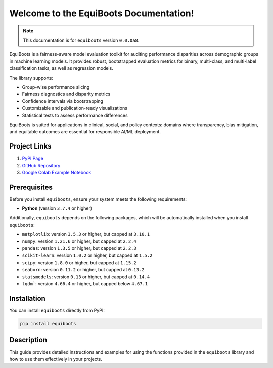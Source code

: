 .. _getting_started:   



Welcome to the EquiBoots Documentation!
==========================================

.. raw:: html

   <div class="no-click">

.. image:: ../assets/EquiBoots.png
   :alt: EquiBooots Logo
   :align: center
   :width: 600px

.. raw:: html

    <div style="height: 40px;"></div></div>


.. note::
   This documentation is for ``equiboots`` version ``0.0.0a8``.

EquiBoots is a fairness-aware model evaluation toolkit for auditing performance 
disparities across demographic groups in machine learning models. It provides robust, 
bootstrapped evaluation metrics for binary, multi-class, and multi-label classification 
tasks, as well as regression models.

The library supports:

- Group-wise performance slicing
- Fairness diagnostics and disparity metrics
- Confidence intervals via bootstrapping
- Customizable and publication-ready visualizations
- Statistical tests to assess performance differences

EquiBoots is suited for applications in clinical, social, and 
policy contexts: domains where transparency, bias mitigation, and equitable outcomes 
are essential for responsible AI/ML deployment.

Project Links
---------------

1. `PyPI Page <https://pypi.org/project/equiboots/>`_  

2. `GitHub Repository <https://github.com/uclamii/equiboots>`_

3. `Google Colab Example Notebook <https://drive.google.com/file/d/1BrPCOO84nRYssX9JvQcAAC9azVmmGKjB/view?usp=sharing>`_

Prerequisites
-------------
Before you install ``equiboots``, ensure your system meets the following requirements:

- **Python** (version ``3.7.4`` or higher)

Additionally, ``equiboots`` depends on the following packages, which will be automatically installed when you install ``equiboots``:

- ``matplotlib``: version ``3.5.3`` or higher, but capped at ``3.10.1``
- ``numpy``: version ``1.21.6`` or higher, but capped at ``2.2.4``
- ``pandas``: version ``1.3.5`` or higher, but capped at ``2.2.3``
- ``scikit-learn``: version ``1.0.2`` or higher, but capped at ``1.5.2``
- ``scipy``: version ``1.8.0`` or higher, but capped at ``1.15.2``
- ``seaborn``: version ``0.11.2`` or higher, but capped at ``0.13.2``
- ``statsmodels``: version ``0.13`` or higher, but capped at ``0.14.4``
- ``tqdm```: version ``4.66.4`` or higher, but capped below ``4.67.1``

.. _installation:

Installation
-------------

You can install ``equiboots`` directly from PyPI:

.. code-block:: python

    pip install equiboots

Description
--------------

This guide provides detailed instructions and examples for using the functions 
provided in the ``equiboots`` library and how to use them effectively in your projects.
